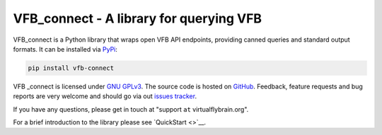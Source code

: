 VFB_connect - A library for querying VFB
========================================

VFB_connect is a Python library that wraps open VFB API endpoints,
providing canned queries and standard output formats. It can be
installed via `PyPi <https://pypi.org/project/vfb-connect/>`__:

.. code:: sh

   pip install vfb-connect

VFB \_connect is licensed under `GNU
GPLv3 <https://github.com/VirtualFlyBrain/VFB_connect/blob/master/LICENSE>`__.
The source code is hosted on
`GitHub <https://github.com/VirtualFlyBrain/VFB_connect>`__. Feedback,
feature requests and bug reports are very welcome and should go via out
`issues
tracker <https://github.com/VirtualFlyBrain/VFB_connect/issues>`__.

If you have any questions, please get in touch at "support ``at``
virtualflybrain.org".

For a brief introduction to the library please see `QuickStart <>`__.
